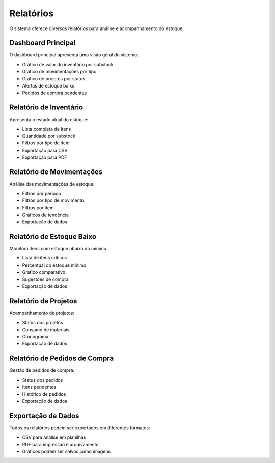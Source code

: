 Relatórios
==========

O sistema oferece diversos relatórios para análise e acompanhamento do estoque.

Dashboard Principal
-----------------

O dashboard principal apresenta uma visão geral do sistema:

* Gráfico de valor do inventário por substock
* Gráfico de movimentações por tipo
* Gráfico de projetos por status
* Alertas de estoque baixo
* Pedidos de compra pendentes

Relatório de Inventário
---------------------

Apresenta o estado atual do estoque:

* Lista completa de itens
* Quantidade por substock
* Filtros por tipo de item
* Exportação para CSV
* Exportação para PDF

Relatório de Movimentações
------------------------

Análise das movimentações de estoque:

* Filtros por período
* Filtros por tipo de movimento
* Filtros por item
* Gráficos de tendência
* Exportação de dados

Relatório de Estoque Baixo
------------------------

Monitora itens com estoque abaixo do mínimo:

* Lista de itens críticos
* Percentual do estoque mínimo
* Gráfico comparativo
* Sugestões de compra
* Exportação de dados

Relatório de Projetos
-------------------

Acompanhamento de projetos:

* Status dos projetos
* Consumo de materiais
* Cronograma
* Exportação de dados

Relatório de Pedidos de Compra
----------------------------

Gestão de pedidos de compra:

* Status dos pedidos
* Itens pendentes
* Histórico de pedidos
* Exportação de dados

Exportação de Dados
-----------------

Todos os relatórios podem ser exportados em diferentes formatos:

* CSV para análise em planilhas
* PDF para impressão e arquivamento
* Gráficos podem ser salvos como imagens 